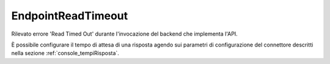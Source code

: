 .. _errori_504_EndpointReadTimeout:

EndpointReadTimeout
-------------------

Rilevato errore 'Read Timed Out' durante l'invocazione del backend che implementa l'API.

È possibile configurare il tempo di attesa di una risposta agendo sui parametri di configurazione del connettore descritti nella sezione :ref:`console_tempiRisposta`.
